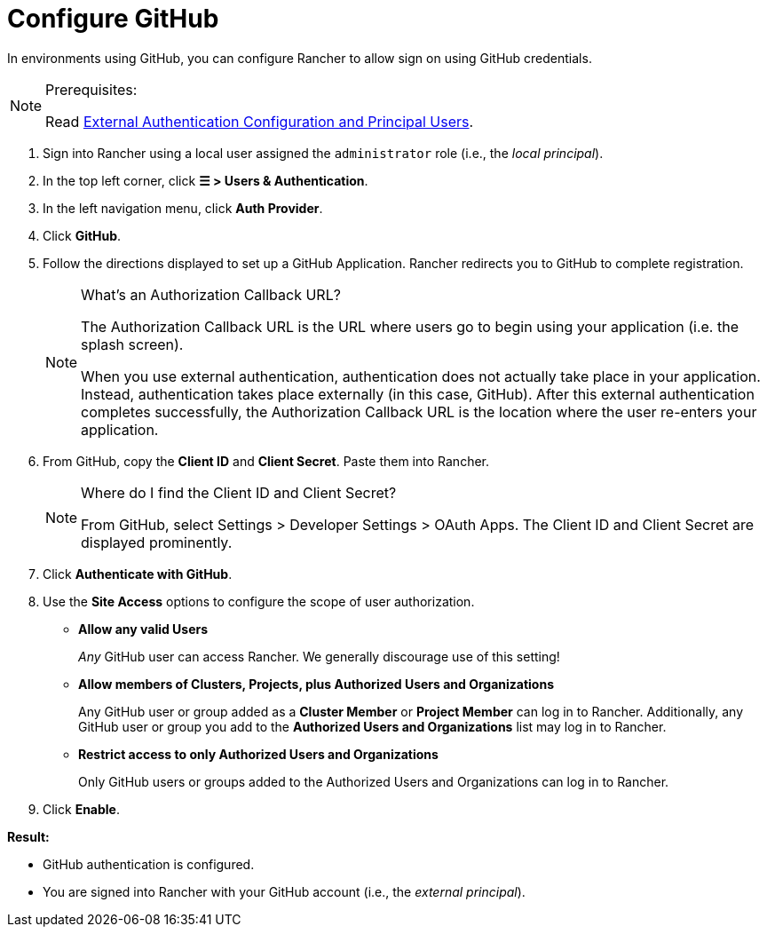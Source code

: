 = Configure GitHub

In environments using GitHub, you can configure Rancher to allow sign on using GitHub credentials.

[NOTE]
.Prerequisites:
====

Read link:authn-and-authz.adoc#external-authentication-configuration-and-principal-users[External Authentication Configuration and Principal Users].
====


. Sign into Rancher using a local user assigned the `administrator` role (i.e., the _local principal_).
. In the top left corner, click *☰ > Users & Authentication*.
. In the left navigation menu, click *Auth Provider*.
. Click *GitHub*.
. Follow the directions displayed to set up a GitHub Application. Rancher redirects you to GitHub to complete registration.
+

[NOTE]
.What's an Authorization Callback URL?
====
The Authorization Callback URL is the URL where users go to begin using your application (i.e. the splash screen).

When you use external authentication, authentication does not actually take place in your application. Instead, authentication takes place externally (in this case, GitHub). After this external authentication completes successfully, the Authorization Callback URL is the location where the user re-enters your application.
====


. From GitHub, copy the *Client ID* and *Client Secret*. Paste them into Rancher.
+

[NOTE]
.Where do I find the Client ID and Client Secret?
====
From GitHub, select Settings > Developer Settings > OAuth Apps. The Client ID and Client Secret are displayed prominently.
====


. Click *Authenticate with GitHub*.
. Use the *Site Access* options to configure the scope of user authorization.
 ** *Allow any valid Users*
+
_Any_ GitHub user can access Rancher. We generally discourage use of this setting!

 ** *Allow members of Clusters, Projects, plus Authorized Users and Organizations*
+
Any GitHub user or group added as a *Cluster Member* or *Project Member* can log in to Rancher. Additionally, any GitHub user or group you add to the *Authorized Users and Organizations* list may log in to Rancher.

 ** *Restrict access to only Authorized Users and Organizations*
+
Only GitHub users or groups added to the Authorized Users and Organizations can log in to Rancher.
  +
. Click *Enable*.

*Result:*

* GitHub authentication is configured.
* You are signed into Rancher with your GitHub account (i.e., the _external principal_).
